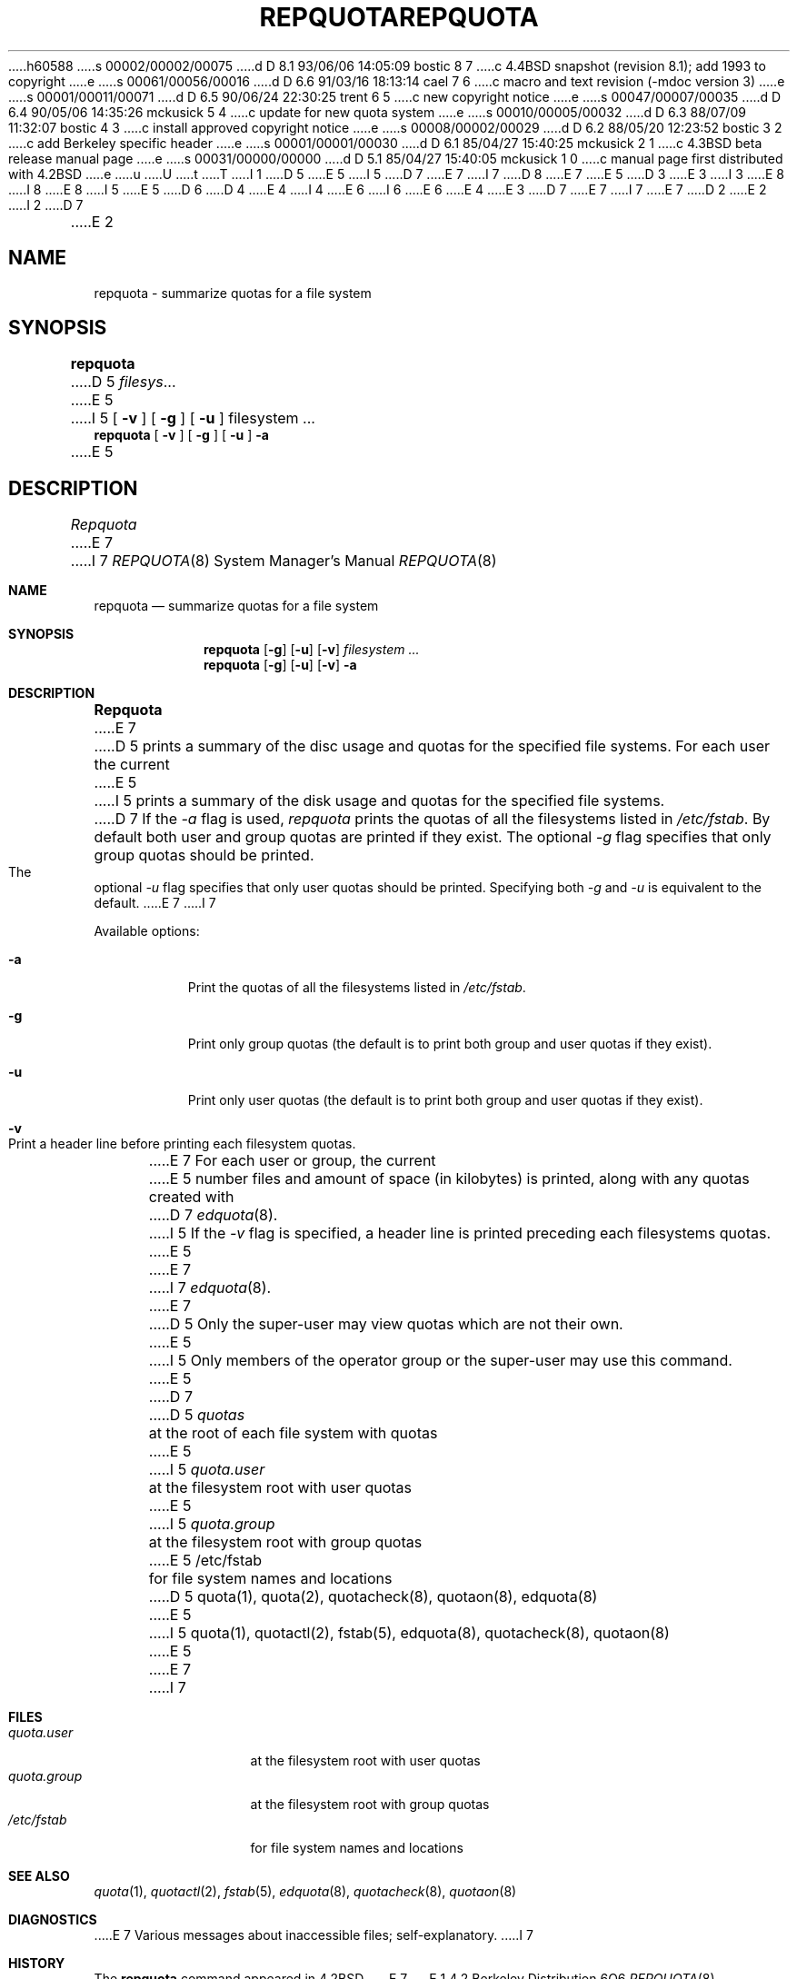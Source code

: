 h60588
s 00002/00002/00075
d D 8.1 93/06/06 14:05:09 bostic 8 7
c 4.4BSD snapshot (revision 8.1); add 1993 to copyright
e
s 00061/00056/00016
d D 6.6 91/03/16 18:13:14 cael 7 6
c macro and text revision (-mdoc version 3)
e
s 00001/00011/00071
d D 6.5 90/06/24 22:30:25 trent 6 5
c new copyright notice
e
s 00047/00007/00035
d D 6.4 90/05/06 14:35:26 mckusick 5 4
c update for new quota system
e
s 00010/00005/00032
d D 6.3 88/07/09 11:32:07 bostic 4 3
c install approved copyright notice
e
s 00008/00002/00029
d D 6.2 88/05/20 12:23:52 bostic 3 2
c add Berkeley specific header
e
s 00001/00001/00030
d D 6.1 85/04/27 15:40:25 mckusick 2 1
c 4.3BSD beta release manual page
e
s 00031/00000/00000
d D 5.1 85/04/27 15:40:05 mckusick 1 0
c manual page first distributed with 4.2BSD
e
u
U
t
T
I 1
D 5
.\" Copyright (c) 1983 Regents of the University of California.
E 5
I 5
D 7
.\" Copyright (c) 1983, 1990 Regents of the University of California.
E 7
I 7
D 8
.\" Copyright (c) 1983, 1990, 1991 Regents of the University of California.
E 7
E 5
D 3
.\" All rights reserved.  The Berkeley software License Agreement
.\" specifies the terms and conditions for redistribution.
E 3
I 3
.\" All rights reserved.
E 8
I 8
.\" Copyright (c) 1983, 1990, 1991, 1993
.\"	The Regents of the University of California.  All rights reserved.
E 8
.\"
I 5
.\" This code is derived from software contributed to Berkeley by
.\" Robert Elz at The University of Melbourne.
.\"
E 5
D 6
.\" Redistribution and use in source and binary forms are permitted
D 4
.\" provided that this notice is preserved and that due credit is given
.\" to the University of California at Berkeley. The name of the University
.\" may not be used to endorse or promote products derived from this
.\" software without specific prior written permission. This software
.\" is provided ``as is'' without express or implied warranty.
E 4
I 4
.\" provided that the above copyright notice and this paragraph are
.\" duplicated in all such forms and that any documentation,
.\" advertising materials, and other materials related to such
.\" distribution and use acknowledge that the software was developed
.\" by the University of California, Berkeley.  The name of the
.\" University may not be used to endorse or promote products derived
.\" from this software without specific prior written permission.
.\" THIS SOFTWARE IS PROVIDED ``AS IS'' AND WITHOUT ANY EXPRESS OR
.\" IMPLIED WARRANTIES, INCLUDING, WITHOUT LIMITATION, THE IMPLIED
.\" WARRANTIES OF MERCHANTIBILITY AND FITNESS FOR A PARTICULAR PURPOSE.
E 6
I 6
.\" %sccs.include.redist.man%
E 6
E 4
E 3
.\"
D 7
.\"	%W% (Berkeley) %G%
E 7
I 7
.\"     %W% (Berkeley) %G%
E 7
.\"
D 2
.TH REPQUOTA 8 "7 July 1983"
E 2
I 2
D 7
.TH REPQUOTA 8 "%Q%"
E 2
.UC 5
.SH NAME
repquota \- summarize quotas for a file system
.SH SYNOPSIS
.B repquota
D 5
.IR filesys ...
E 5
I 5
[
.B \-v
] [
.B \-g
] [
.B \-u
]
filesystem ...
.br
.B repquota
[
.B \-v
] [
.B \-g
] [
.B \-u
]
.B \-a
.br
E 5
.SH DESCRIPTION
.I Repquota
E 7
I 7
.Dd %Q%
.Dt REPQUOTA 8
.Os BSD 4.2
.Sh NAME
.Nm repquota
.Nd summarize quotas for a file system
.Sh SYNOPSIS
.Nm repquota
.Op Fl g
.Op Fl u
.Op Fl v
.Ar filesystem Ar ...
.Nm repquota
.Op Fl g
.Op Fl u
.Op Fl v
.Fl a
.Sh DESCRIPTION
.Nm Repquota
E 7
D 5
prints a summary of the disc usage and quotas for the
specified file systems.  For each user the current
E 5
I 5
prints a summary of the disk usage and quotas for the
specified file systems.
D 7
If the \fI-a\fP flag is used,
.I repquota
prints the quotas of all the filesystems listed in
.IR /etc/fstab .
.PP
By default both user and group quotas are printed if they exist.
The optional \fI-g\fP flag specifies that only group quotas should be printed.
The optional \fI-u\fP flag specifies that only user quotas should be printed.
Specifying both \fI-g\fP and \fI-u\fP is equivalent to the default.
.PP
E 7
I 7
.Pp
Available options:
.Bl -tag -width Ds
.It Fl a
Print the quotas of all the filesystems listed in
.Pa /etc/fstab .
.It Fl g
Print only group quotas (the default is to print both
group and user quotas if they exist).
.It Fl u
Print only user quotas (the default is to print both
group and user quotas if they exist).
.It Fl v
Print a header line before printing each filesystem quotas.
.El
.Pp
E 7
For each user or group, the current
E 5
number files and amount of space (in kilobytes) is
printed, along with any quotas created with
D 7
.IR edquota (8).
I 5
If the \fI-v\fP flag is specified,
a header line is printed preceding each filesystems quotas.
E 5
.PP
E 7
I 7
.Xr edquota 8 .
.Pp
E 7
D 5
Only the super-user may view quotas which are not their own.
E 5
I 5
Only members of the operator group or the super-user may
use this command.
E 5
D 7
.SH FILES
.DT
D 5
\fIquotas\fP	at the root of each file system with quotas
E 5
I 5
\fIquota.user\fP	at the filesystem root with user quotas
E 5
.br
I 5
\fIquota.group\fP	at the filesystem root with group quotas
.br
E 5
/etc/fstab	for file system names and locations
.SH SEE ALSO
D 5
quota(1), quota(2), quotacheck(8), quotaon(8), edquota(8)
E 5
I 5
quota(1),
quotactl(2),
fstab(5),
edquota(8), quotacheck(8), quotaon(8)
E 5
.SH DIAGNOSTICS
E 7
I 7
.Sh FILES
.Bl -tag -width quota.group -compact
.It Pa quota.user
at the filesystem root with user quotas
.It Pa quota.group
at the filesystem root with group quotas
.It Pa /etc/fstab
for file system names and locations
.El
.Sh SEE ALSO
.Xr quota 1 ,
.Xr quotactl 2 ,
.Xr fstab 5 ,
.Xr edquota 8 ,
.Xr quotacheck 8 ,
.Xr quotaon 8
.Sh DIAGNOSTICS
E 7
Various messages about inaccessible files; self-explanatory.
I 7
.Sh HISTORY
The
.Nm
command appeared in
.Bx 4.2 .
E 7
E 1
